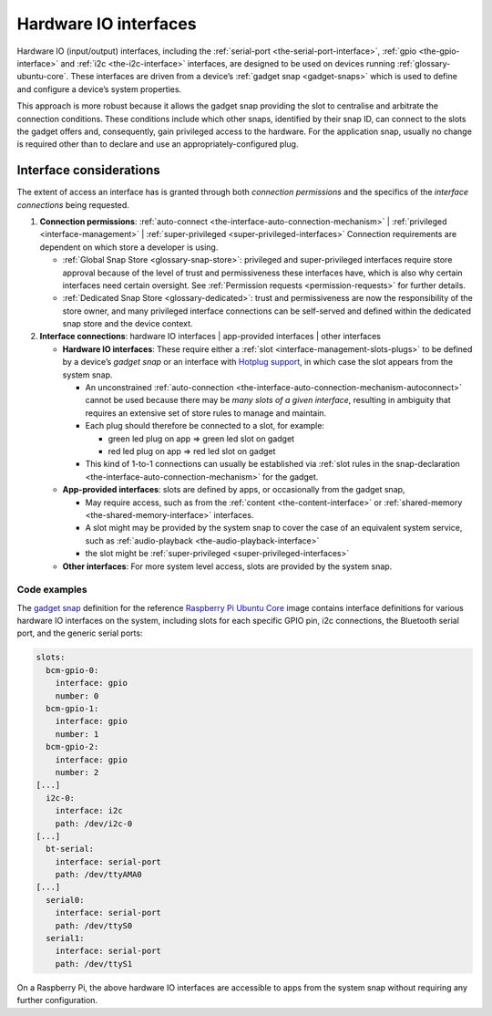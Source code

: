 .. 35421.md

.. _hardware-io-interfaces:

Hardware IO interfaces
======================

Hardware IO (input/output) interfaces, including the :ref:`serial-port <the-serial-port-interface>`, :ref:`gpio <the-gpio-interface>` and :ref:`i2c <the-i2c-interface>` interfaces, are designed to be used on devices running :ref:`glossary-ubuntu-core`. These interfaces are driven from a device’s :ref:`gadget snap <gadget-snaps>` which is used to define and configure a device’s system properties.

This approach is more robust because it allows the gadget snap providing the slot to centralise and arbitrate the connection conditions. These conditions include which other snaps, identified by their snap ID, can connect to the slots the gadget offers and, consequently, gain privileged access to the hardware. For the application snap, usually no change is required other than to declare and use an appropriately-configured plug.


.. _hardware-io-interfaces-considerations:

Interface considerations
------------------------

The extent of access an interface has is granted through both *connection permissions* and the specifics of the *interface connections* being requested.

1. **Connection permissions**: :ref:`auto-connect <the-interface-auto-connection-mechanism>` \| :ref:`privileged <interface-management>` \| :ref:`super-privileged <super-privileged-interfaces>` Connection requirements are dependent on which store a developer is using.

   -  :ref:`Global Snap Store <glossary-snap-store>`: privileged and super-privileged interfaces require store approval because of the level of trust and permissiveness these interfaces have, which is also why certain interfaces need certain oversight. See :ref:`Permission requests <permission-requests>` for further details.
   -  :ref:`Dedicated Snap Store <glossary-dedicated>`: trust and permissiveness are now the responsibility of the store owner, and many privileged interface connections can be self-served and defined within the dedicated snap store and the device context.

2. **Interface connections**: hardware IO interfaces \| app-provided interfaces \| other interfaces

   -  **Hardware IO interfaces**: These require either a :ref:`slot <interface-management-slots-plugs>` to be defined by a device’s *gadget snap* or an interface with `Hotplug support <https://snapcraft.io/docs/hotplug-support>`__, in which case the slot appears from the system snap.

      -  An unconstrained :ref:`auto-connection <the-interface-auto-connection-mechanism-autoconnect>` cannot be used because there may be *many slots of a given interface*, resulting in ambiguity that requires an extensive set of store rules to manage and maintain.
      -  Each plug should therefore be connected to a slot, for example:

         -  green led plug on app => green led slot on gadget
         -  red led plug on app => red led slot on gadget

      -  This kind of 1-to-1 connections can usually be established via :ref:`slot rules in the snap-declaration <the-interface-auto-connection-mechanism>` for the gadget.

   -  **App-provided interfaces**: slots are defined by apps, or occasionally from the gadget snap,

      -  May require access, such as from the :ref:`content <the-content-interface>` or :ref:`shared-memory <the-shared-memory-interface>` interfaces.
      -  A slot might may be provided by the system snap to cover the case of an equivalent system service, such as :ref:`audio-playback <the-audio-playback-interface>`
      -  the slot might be :ref:`super-privileged <super-privileged-interfaces>`

   -  **Other interfaces**: For more system level access, slots are provided by the system snap.


.. _hardware-io-interfaces-code-examples:

Code examples
~~~~~~~~~~~~~

The `gadget snap <https://github.com/snapcore/pi-gadget/tree/20-arm64>`__ definition for the reference `Raspberry Pi Ubuntu Core <https://ubuntu.com/core/docs/install-raspberry-pi>`__ image contains interface definitions for various hardware IO interfaces on the system, including slots for each specific GPIO pin, i2c connections, the Bluetooth serial port, and the generic serial ports:

.. code:: yaml

   slots:
     bcm-gpio-0:
       interface: gpio
       number: 0
     bcm-gpio-1:
       interface: gpio
       number: 1
     bcm-gpio-2:
       interface: gpio
       number: 2
   [...]
     i2c-0:
       interface: i2c
       path: /dev/i2c-0
   [...]
     bt-serial:
       interface: serial-port
       path: /dev/ttyAMA0
   [...]
     serial0:
       interface: serial-port
       path: /dev/ttyS0
     serial1:
       interface: serial-port
       path: /dev/ttyS1

On a Raspberry Pi, the above hardware IO interfaces are accessible to apps from the system snap without requiring any further configuration.
